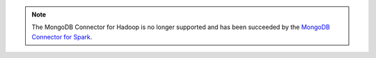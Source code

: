 .. note::

   The MongoDB Connector for Hadoop is no longer supported and has been
   succeeded by the
   `MongoDB Connector for Spark <https://docs.mongodb.com/spark-connector/current/>`__.
